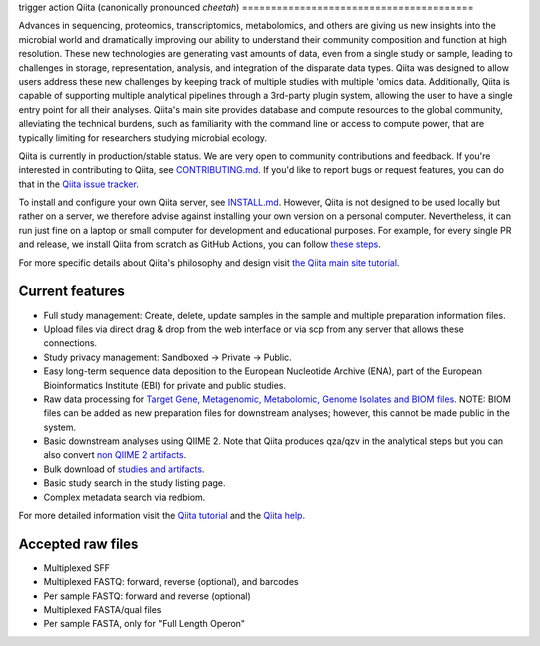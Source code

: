 trigger action
Qiita (canonically pronounced *cheetah*)
========================================

|Build Status| |Coverage Status|

Advances in sequencing, proteomics, transcriptomics, metabolomics, and others are giving
us new insights into the microbial world and dramatically improving our ability
to understand their community composition and function at high resolution.
These new technologies are generating vast amounts of data, even from a single
study or sample, leading to challenges in storage, representation, analysis,
and integration of the disparate data types. Qiita was designed to allow users
address these new challenges by keeping track of multiple studies with multiple
'omics data. Additionally, Qiita is capable of supporting multiple analytical
pipelines through a 3rd-party plugin system, allowing the user to have a single
entry point for all their analyses. Qiita's main site provides database and
compute resources to the global community, alleviating the technical burdens,
such as familiarity with the command line or access to compute power, that are
typically limiting for researchers studying microbial ecology.

Qiita is currently in production/stable status. We are very open to community
contributions and feedback. If you're interested in contributing to Qiita,
see `CONTRIBUTING.md <https://github.com/qiita-spots/qiita/blob/master/CONTRIBUTING.md>`__.
If you'd like to report bugs or request features, you can do that in the
`Qiita issue tracker <https://github.com/qiita-spots/qiita/issues>`__.

To install and configure your own Qiita server, see
`INSTALL.md <https://github.com/qiita-spots/qiita/blob/master/INSTALL.md>`__. However, Qiita is not designed to be used locally but rather on a server, we therefore advise against installing your own version on a personal computer. Nevertheless, it can run just fine on a laptop or small computer for development and educational purposes. For example, for every single PR and release, we install Qiita from scratch as GitHub Actions, you can follow `these steps <https://github.com/qiita-spots/qiita/actions>`__.

For more specific details about Qiita's philosophy and design visit `the Qiita main site tutorial <https://qiita.microbio.me/static/doc/html/qiita-philosophy/index.html>`__.

Current features
----------------

* Full study management: Create, delete, update samples in the sample and
  multiple preparation information files.
* Upload files via direct drag & drop from the web interface or via scp
  from any server that allows these connections.
* Study privacy management: Sandboxed -> Private -> Public.
* Easy long-term sequence data deposition to the European Nucleotide Archive (ENA),
  part of the European Bioinformatics Institute (EBI) for private and public
  studies.
* Raw data processing for `Target Gene, Metagenomic, Metabolomic, Genome Isolates and BIOM files <https://qiita.ucsd.edu/static/doc/html/processingdata/index.html#processing-recommendations>`__. NOTE: BIOM files can be added as new preparation files for downstream analyses; however, this cannot be made public in the system.
* Basic downstream analyses using QIIME 2. Note that Qiita produces qza/qzv in the analytical steps but you can also convert `non QIIME 2 artifacts <https://qiita.ucsd.edu/static/doc/html/faq.html#how-to-convert-qiita-files-to-qiime2-artifacts>`__.
* Bulk download of `studies and artifacts <https://qiita.ucsd.edu/static/doc/html/downloading.html>`__.
* Basic study search in the study listing page.
* Complex metadata search via redbiom.

For more detailed information visit the `Qiita tutorial <https://cmi-workshop.readthedocs.io/en/latest/>`__
and the `Qiita help <https://qiita.ucsd.edu/static/doc/html/index.html>`__.

Accepted raw files
------------------

* Multiplexed SFF
* Multiplexed FASTQ: forward, reverse (optional), and barcodes
* Per sample FASTQ: forward and reverse (optional)
* Multiplexed FASTA/qual files
* Per sample FASTA, only for "Full Length Operon"


.. |Build Status| image:: https://github.com/qiita-spots/qiita/actions/workflows/qiita-ci.yml/badge.svg
   :target: https://github.com/qiita-spots/qiita/actions/workflows/qiita-ci.yml
.. |Coverage Status| image:: https://coveralls.io/repos/github/qiita-spots/qiita/badge.svg?branch=dev
   :target: https://coveralls.io/github/qiita-spots/qiita?branch=master
